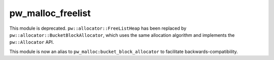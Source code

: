 .. _module-pw_malloc_freelist:

------------------
pw_malloc_freelist
------------------
.. pigweed-module::
   :name: pw_malloc_freelist

This module is deprecated. ``pw::allocator::FreeListHeap`` has been replaced by
``pw::allocator::BucketBlockAllocator``, which uses the same allocation
algorithm and implements the ``pw::Allocator`` API.

This module is now an alias to ``pw_malloc:bucket_block_allocator`` to
facilitate backwards-compatibility.
